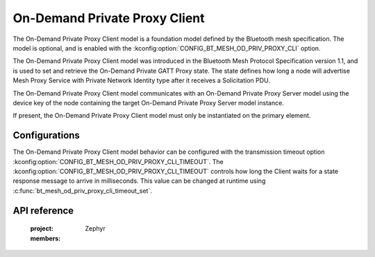 .. _bluetooth_mesh_od_cli:

On-Demand Private Proxy Client
##############################

The On-Demand Private Proxy Client model is a foundation model defined by the Bluetooth mesh
specification. The model is optional, and is enabled with the
:kconfig:option:`CONFIG_BT_MESH_OD_PRIV_PROXY_CLI` option.

The On-Demand Private Proxy Client model was introduced in the Bluetooth Mesh Protocol Specification
version 1.1, and is used to set and retrieve the On-Demand Private GATT Proxy state. The state
defines how long a node will advertise Mesh Proxy Service with Private Network Identity type after
it receives a Solicitation PDU.

The On-Demand Private Proxy Client model communicates with an On-Demand Private Proxy Server model
using the device key of the node containing the target On-Demand Private Proxy Server model
instance.

If present, the On-Demand Private Proxy Client model must only be instantiated on the primary
element.

Configurations
**************

The On-Demand Private Proxy Client model behavior can be configured with the transmission timeout
option :kconfig:option:`CONFIG_BT_MESH_OD_PRIV_PROXY_CLI_TIMEOUT`.  The
:kconfig:option:`CONFIG_BT_MESH_OD_PRIV_PROXY_CLI_TIMEOUT` controls how long the Client waits for a
state response message to arrive in milliseconds. This value can be changed at runtime using
:c:func:`bt_mesh_od_priv_proxy_cli_timeout_set`.


API reference
*************

   :project: Zephyr
   :members:
